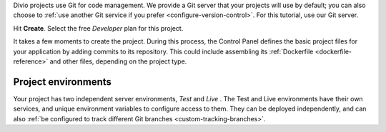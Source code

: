 ..  This include is used by:

    * django-02-create-project.rst
    * aldryn-django-02-create-project
    * laravel-02-create-project.rst
    * wagtail-02-create-project.rst


Divio projects use Git for code management. We provide a Git server that your projects will use by default; you can
also choose to :ref:`use another Git service if you prefer <configure-version-control>`. For this tutorial, use our
Git server.

Hit **Create**. Select the free *Developer* plan for this project.

It takes a few moments to create the project. During this process, the Control Panel defines the basic project files
for your application by adding commits to its repository. This could include assembling its :ref:`Dockerfile
<dockerfile-reference>` and other files, depending on the project type.


Project environments
~~~~~~~~~~~~~~~~~~~~

.. image:: /images/intro-dashboard.png
   :alt: 'Project Dashboard'
   :class: 'main-visual'

Your project has two independent server environments, *Test* and *Live* . The Test and Live environments have their own
services, and unique environment variables to configure access to them. They can be deployed independently, and can
also :ref:`be configured to track different Git branches <custom-tracking-branches>`.
